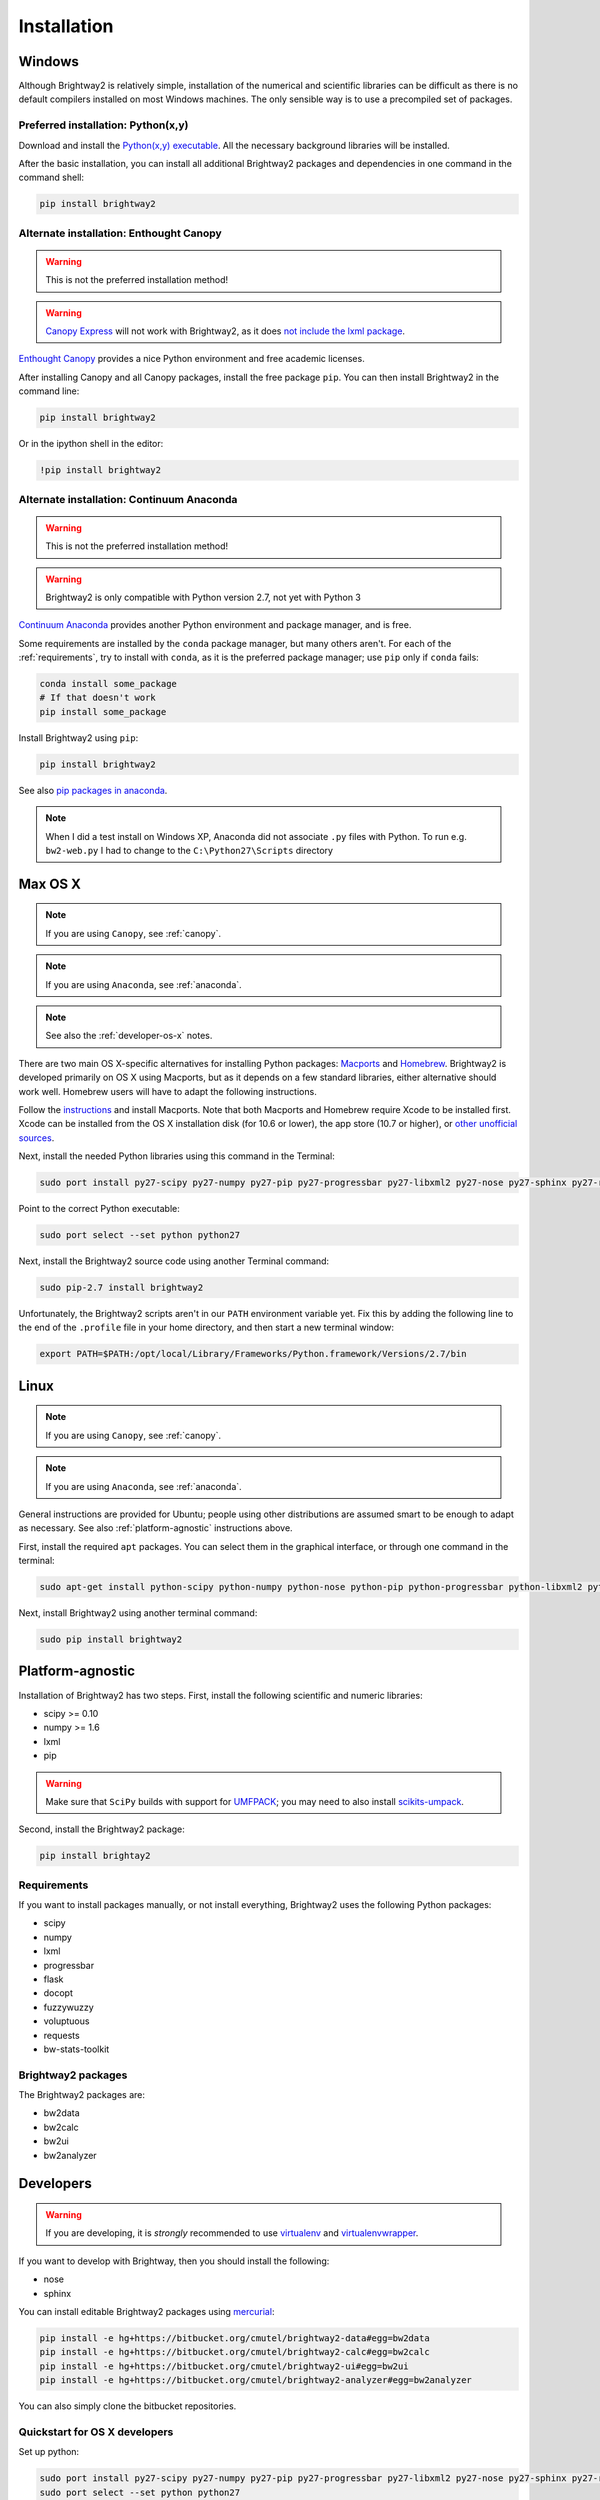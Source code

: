 Installation
************

.. _windows-install:

Windows
=======

Although Brightway2 is relatively simple, installation of the numerical and scientific libraries can be difficult as there is no default compilers installed on most Windows machines. The only sensible way is to use a precompiled set of packages.

Preferred installation: Python(x,y)
-----------------------------------

Download and install the `Python(x,y) executable <https://code.google.com/p/pythonxy/wiki/Downloads>`_. All the necessary background libraries will be installed.

After the basic installation, you can install all additional Brightway2 packages and dependencies in one command in the command shell:

.. code-block:: bash

    pip install brightway2

.. _canopy:

Alternate installation: Enthought Canopy
----------------------------------------

.. warning:: This is not the preferred installation method!

.. warning:: `Canopy Express <https://www.enthought.com/canopy-express/>`_ will not work with Brightway2, as it does `not include the lxml package <https://enthought.com/products/canopy/package-index/>`_.

`Enthought Canopy <https://www.enthought.com/products/canopy/>`_ provides a nice Python environment and free academic licenses.

After installing Canopy and all Canopy packages, install the free package ``pip``. You can then install Brightway2 in the command line:

.. code-block:: bash

    pip install brightway2

Or in the ipython shell in the editor:

.. code-block:: bash

    !pip install brightway2

.. image:: images/canopy-console-ipython.png
    :align: center

.. _anaconda:

Alternate installation: Continuum Anaconda
------------------------------------------

.. warning:: This is not the preferred installation method!

.. warning:: Brightway2 is only compatible with Python version 2.7, not yet with Python 3

`Continuum Anaconda <http://continuum.io/downloads.html>`_ provides another Python environment and package manager, and is free.

Some requirements are installed by the ``conda`` package manager, but many others aren't. For each of the :ref:`requirements`, try to install with ``conda``, as it is the preferred package manager; use ``pip`` only if ``conda`` fails:

.. code-block:: bash

    conda install some_package
    # If that doesn't work
    pip install some_package

Install Brightway2 using ``pip``:

.. code-block:: bash

    pip install brightway2

See also `pip packages in anaconda <http://stackoverflow.com/questions/18640305/how-to-keep-track-of-pip-installed-packages-in-an-anaconda-conda-env>`_.

.. note:: When I did a test install on Windows XP, Anaconda did not associate ``.py`` files with Python. To run e.g. ``bw2-web.py`` I had to change to the ``C:\Python27\Scripts`` directory

.. _os-x-install:

Max OS X
========

.. note:: If you are using ``Canopy``, see :ref:`canopy`.

.. note:: If you are using ``Anaconda``, see :ref:`anaconda`.

.. note:: See also the :ref:`developer-os-x` notes.

There are two main OS X-specific alternatives for installing Python packages: `Macports <http://www.macports.org/>`_ and `Homebrew <http://mxcl.github.com/homebrew/>`_. Brightway2 is developed primarily on OS X using Macports, but as it depends on a few standard libraries, either alternative should work well. Homebrew users will have to adapt the following instructions.

Follow the `instructions <http://www.macports.org/install.php>`_ and install Macports. Note that both Macports and Homebrew require Xcode to be installed first. Xcode can be installed from the OS X installation disk (for 10.6 or lower), the app store (10.7 or higher), or `other unofficial sources <https://github.com/kennethreitz/osx-gcc-installer>`_.

Next, install the needed Python libraries using this command in the Terminal:

.. code-block:: bash

	sudo port install py27-scipy py27-numpy py27-pip py27-progressbar py27-libxml2 py27-nose py27-sphinx py27-requests py27-flask

Point to the correct Python executable:

.. code-block:: bash

    sudo port select --set python python27

Next, install the Brightway2 source code using another Terminal command:

.. code-block:: bash

	sudo pip-2.7 install brightway2

Unfortunately, the Brightway2 scripts aren't in our ``PATH`` environment variable yet. Fix this by adding the following line to the end of the ``.profile`` file in your home directory, and then start a new terminal window:

.. code-block:: bash

    export PATH=$PATH:/opt/local/Library/Frameworks/Python.framework/Versions/2.7/bin

.. _linux-install:

Linux
=====

.. note:: If you are using ``Canopy``, see :ref:`canopy`.

.. note:: If you are using ``Anaconda``, see :ref:`anaconda`.

General instructions are provided for Ubuntu; people using other distributions are assumed smart to be enough to adapt as necessary. See also :ref:`platform-agnostic` instructions above.

First, install the required ``apt`` packages. You can select them in the graphical interface, or through one command in the terminal:

.. code-block:: bash

	sudo apt-get install python-scipy python-numpy python-nose python-pip python-progressbar python-libxml2 python-sphinx python-virtualenv python-virtualenvwrapper

Next, install Brightway2 using another terminal command:

.. code-block:: bash

	sudo pip install brightway2

.. _platform-agnostic:

Platform-agnostic
=================

Installation of Brightway2 has two steps. First, install the following scientific and numeric libraries:

* scipy >= 0.10
* numpy >= 1.6
* lxml
* pip

.. warning:: Make sure that ``SciPy`` builds with support for `UMFPACK <http://www.cise.ufl.edu/research/sparse/umfpack/>`_; you may need to also install `scikits-umpack <http://scikits.appspot.com/umfpack>`_.

Second, install the Brightway2 package:

.. code-block:: bash

    pip install brightay2

.. _requirements:

Requirements
------------

If you want to install packages manually, or not install everything, Brightway2 uses the following Python packages:

* scipy
* numpy
* lxml
* progressbar
* flask
* docopt
* fuzzywuzzy
* voluptuous
* requests
* bw-stats-toolkit

Brightway2 packages
-------------------

The Brightway2 packages are:

* bw2data
* bw2calc
* bw2ui
* bw2analyzer

Developers
==========

.. warning:: If you are developing, it is *strongly* recommended to use `virtualenv <http://www.virtualenv.org/>`_ and `virtualenvwrapper <http://www.doughellmann.com/projects/virtualenvwrapper/>`_.

If you want to develop with Brightway, then you should install the following:

* nose
* sphinx

You can install editable Brightway2 packages using `mercurial <http://mercurial.selenic.com/>`_:

.. code-block:: bash

    pip install -e hg+https://bitbucket.org/cmutel/brightway2-data#egg=bw2data
    pip install -e hg+https://bitbucket.org/cmutel/brightway2-calc#egg=bw2calc
    pip install -e hg+https://bitbucket.org/cmutel/brightway2-ui#egg=bw2ui
    pip install -e hg+https://bitbucket.org/cmutel/brightway2-analyzer#egg=bw2analyzer

You can also simply clone the bitbucket repositories.

.. _developer-os-x:

Quickstart for OS X developers
------------------------------

Set up python:

.. code-block:: bash

    sudo port install py27-scipy py27-numpy py27-pip py27-progressbar py27-libxml2 py27-nose py27-sphinx py27-requests py27-flask py27-virtualenvwrapper mercurial +bash_completion
    sudo port select --set python python27

Change the shell to macports ``bash``:

.. code-block:: bash

    chsh -s /opt/local/bin/bash

Add the following lines to the file ``.profile`` in your home directory, if not already present:

.. code-block:: bash

    source /opt/local/Library/Frameworks/Python.framework/Versions/2.7/bin/virtualenvwrapper.sh

    if [ -f /opt/local/etc/profile.d/bash_completion.sh ]; then
      . /opt/local/etc/profile.d/bash_completion.sh
    fi

Create ``virtualenv`` and install Brightway2:

.. code-block:: bash

    mkvirtualenv bw2
    toggleglobalsitepackages
    pip install brightway2

Because this is using a virtualenv, you will need to activate the virtualenv each time you start a new terminal with:

.. code-block:: bash

    workon bw2
